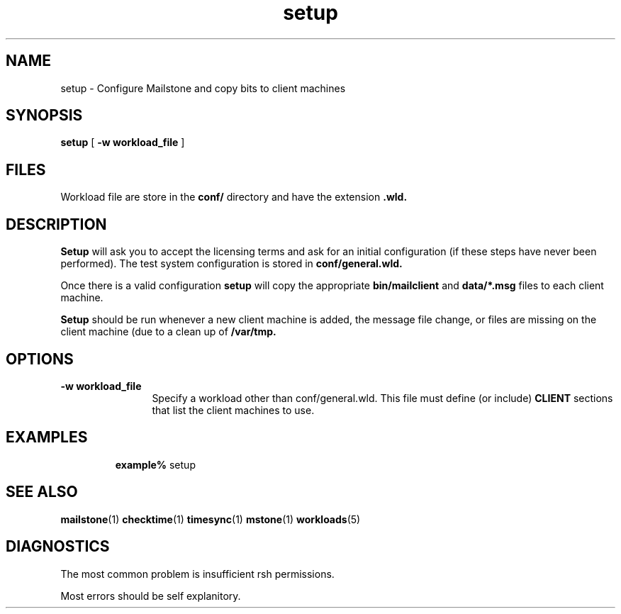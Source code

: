 .\" @(#)template.1  1.2 10/22/96 template.1 "
.TH setup 1 "5 Nov 1999" "iPlanet" "Mailstone"
.SH NAME
setup \- Configure Mailstone and copy bits to client machines
.SH SYNOPSIS
.B setup
[
.B \-w workload_file
]
.SH FILES
Workload file are store in the
.BR conf/
directory and have the extension
.BR .wld.


.SH DESCRIPTION
.B Setup
will ask you to accept the licensing terms and ask for an initial
configuration (if these steps have never been performed).  The test
system configuration is stored in
.BR conf/general.wld.
.PP
Once there is a valid configuration
.B setup
will copy the appropriate
.B bin/mailclient
and 
.B data/*.msg
files to each client machine.
.PP
.B Setup
should be run whenever a new client machine is added, the message file change,
or files are missing on the client machine (due to a clean up of
.B /var/tmp.
.SH OPTIONS
.TP 12
.B \-w workload_file
Specify a workload other than conf/general.wld.  This file must define
(or include)
.B CLIENT
sections that list the client machines to use.
.SH EXAMPLES
.IP
.BR example%  " setup"
.SH SEE ALSO
.PP
.BR mailstone (1)
.BR checktime (1)
.BR timesync (1)
.BR mstone (1)
.BR workloads (5)
.SH DIAGNOSTICS
The most common problem is insufficient rsh permissions.

Most errors should be self explanitory.
